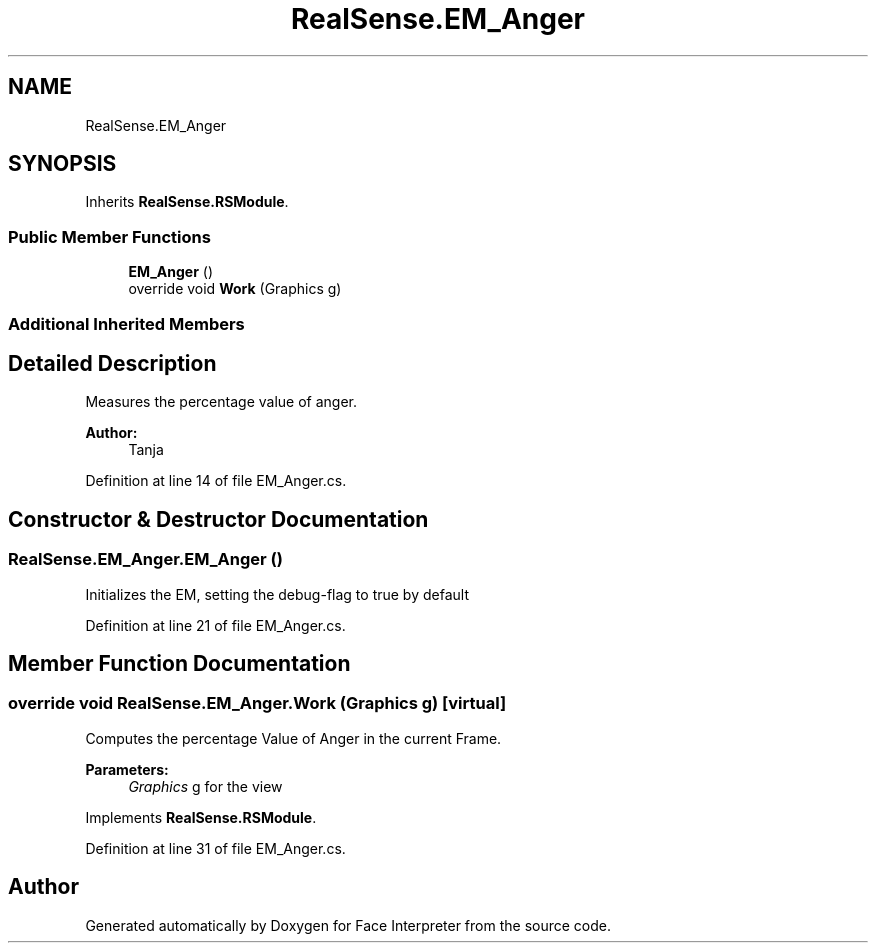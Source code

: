 .TH "RealSense.EM_Anger" 3 "Fri Jul 21 2017" "Face Interpreter" \" -*- nroff -*-
.ad l
.nh
.SH NAME
RealSense.EM_Anger
.SH SYNOPSIS
.br
.PP
.PP
Inherits \fBRealSense\&.RSModule\fP\&.
.SS "Public Member Functions"

.in +1c
.ti -1c
.RI "\fBEM_Anger\fP ()"
.br
.ti -1c
.RI "override void \fBWork\fP (Graphics g)"
.br
.in -1c
.SS "Additional Inherited Members"
.SH "Detailed Description"
.PP 
Measures the percentage value of anger\&. 
.PP
\fBAuthor:\fP
.RS 4
Tanja 
.RE
.PP

.PP
Definition at line 14 of file EM_Anger\&.cs\&.
.SH "Constructor & Destructor Documentation"
.PP 
.SS "RealSense\&.EM_Anger\&.EM_Anger ()"
Initializes the EM, setting the debug-flag to true by default 
.PP
Definition at line 21 of file EM_Anger\&.cs\&.
.SH "Member Function Documentation"
.PP 
.SS "override void RealSense\&.EM_Anger\&.Work (Graphics g)\fC [virtual]\fP"
Computes the percentage Value of Anger in the current Frame\&. 
.PP
\fBParameters:\fP
.RS 4
\fIGraphics\fP g for the view 
.RE
.PP

.PP
Implements \fBRealSense\&.RSModule\fP\&.
.PP
Definition at line 31 of file EM_Anger\&.cs\&.

.SH "Author"
.PP 
Generated automatically by Doxygen for Face Interpreter from the source code\&.
